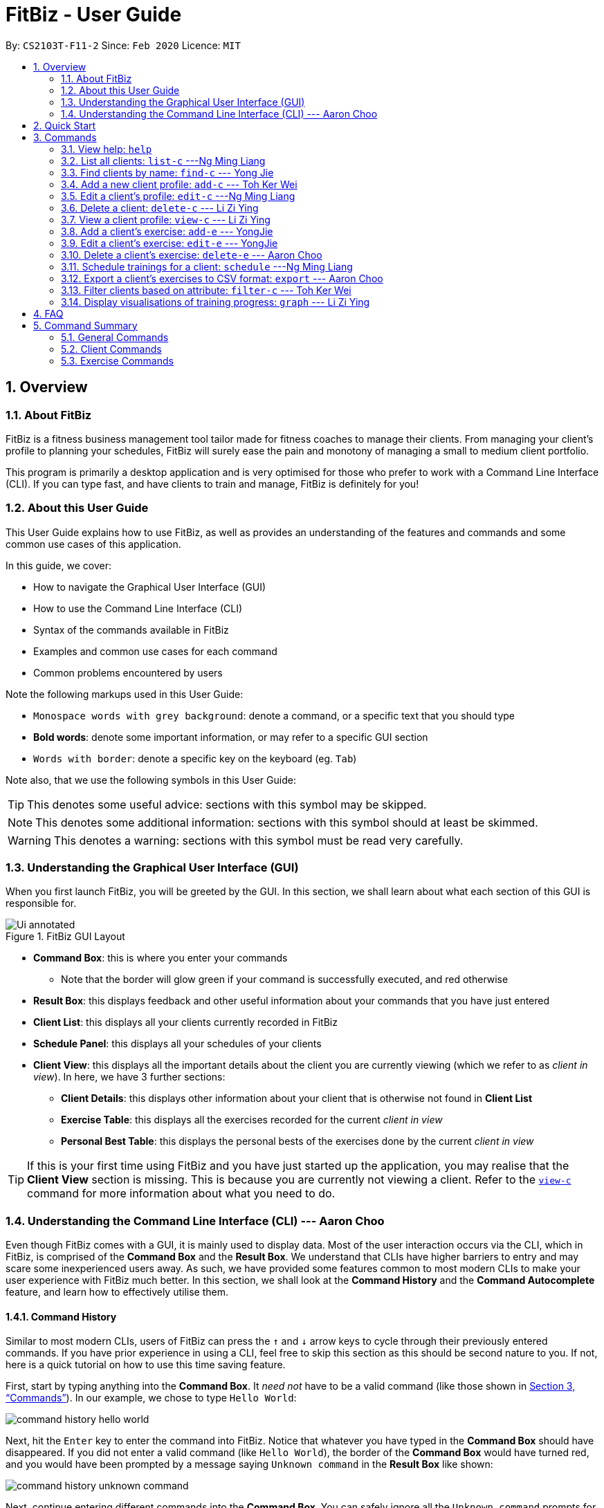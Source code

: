 = FitBiz - User Guide
:site-section: UserGuide
:toc:
:toc-title:
:toc-placement: preamble
:sectnums:
:imagesDir: images
:stylesDir: stylesheets
:xrefstyle: full
:experimental:
ifdef::env-github[]
:tip-caption: :bulb:
:note-caption: :information_source:
endif::[]
:repoURL: https://github.com/AY1920S2-CS2103T-F11-2/main

By: `CS2103T-F11-2` Since: `Feb 2020` Licence: `MIT`

[[overview]]
== Overview

=== About FitBiz

FitBiz is a fitness business management tool tailor made for fitness coaches to manage their clients. From managing your client's profile to planning your schedules, FitBiz will surely ease the pain and monotony of managing a small to medium client portfolio.

This program is primarily a desktop application and is very optimised for those who prefer to work with a Command Line Interface (CLI). If you can type fast, and have clients to train and manage, FitBiz is definitely for you!

=== About this User Guide

This User Guide explains how to use FitBiz, as well as provides an understanding of the features and commands and some common use cases of this application.

In this guide, we cover:

* How to navigate the Graphical User Interface (GUI)
* How to use the Command Line Interface (CLI)
* Syntax of the commands available in FitBiz
* Examples and common use cases for each command
* Common problems encountered by users

Note the following markups used in this User Guide:

* `Monospace words with grey background`: denote a command, or a specific text that you should type
* *Bold words*: denote some important information, or may refer to a specific GUI section
* kbd:[Words with border]: denote a specific key on the keyboard (eg. kbd:[Tab])

Note also, that we use the following symbols in this User Guide:

[TIP]
This denotes some useful advice: sections with this symbol may be skipped.

[NOTE]
This denotes some additional information: sections with this symbol should at least be skimmed.

[WARNING]
This denotes a warning: sections with this symbol must be read very carefully.

[[understanding-the-gui]]
=== Understanding the Graphical User Interface (GUI)

When you first launch FitBiz, you will be greeted by the GUI. In this section, we shall learn about what each section of this GUI is responsible for.

// diagram for hello world command box
.FitBiz GUI Layout
image::Ui-annotated.png[]

* **Command Box**: this is where you enter your commands
** Note that the border will glow green if your command is successfully executed, and red otherwise
* **Result Box**: this displays feedback and other useful information about your commands that you have just entered
* **Client List**: this displays all your clients currently recorded in FitBiz
* **Schedule Panel**: this displays all your schedules of your clients
* **Client View**: this displays all the important details about the client you are currently viewing (which we refer to as _client in view_). In here, we have 3 further sections:
** **Client Details**: this displays other information about your client that is otherwise not found in **Client List**
** **Exercise Table**: this displays all the exercises recorded for the current _client in view_
** **Personal Best Table**: this displays the personal bests of the exercises done by the current _client in view_

[TIP]
If this is your first time using FitBiz and you have just started up the application, you may realise that the *Client View* section is missing. This is because you are currently not viewing a client. Refer to the <<view-c-command, `view-c`>> command for more information about what you need to do.

// tag::understanding-the-cli[]
[[understanding-the-cli]]
=== Understanding the Command Line Interface (CLI) --- Aaron Choo

Even though FitBiz comes with a GUI, it is mainly used to display data. Most of the user interaction occurs via the CLI, which in FitBiz, is comprised of the *Command Box* and the *Result Box*. We understand that CLIs have higher barriers to entry and may scare some inexperienced users away. As such, we have provided some features common to most modern CLIs to make your user experience with FitBiz much better. In this section, we shall look at the **Command History** and the **Command Autocomplete** feature, and learn how to effectively utilise them.

[[command-history]]
==== Command History

Similar to most modern CLIs, users of FitBiz can press the kbd:[&uarr;] and kbd:[&darr;] arrow keys to cycle through their previously entered commands. If you have prior experience in using a CLI, feel free to skip this section as this should be second nature to you. If not, here is a quick tutorial on how to use this time saving feature.

First, start by typing anything into the *Command Box*. It _need not_ have to be a valid command (like those shown in <<Commands>>). In our example, we chose to type `Hello World`:

// diagram for hello world command box
image::command-history-hello-world.png[]

Next, hit the kbd:[Enter] key to enter the command into FitBiz. Notice that whatever you have typed in the *Command Box* should have disappeared. If you did not enter a valid command (like `Hello World`), the border of the *Command Box* would have turned red, and you would have been prompted by a message saying `Unknown command` in the *Result Box* like shown:

// diagram for invalid command
image::command-history-unknown-command.png[]

Next, continue entering different commands into the *Command Box*. You can safely ignore all the `Unknown command` prompts for now.

Once you feel like you have entered enough commands into FitBiz, try hitting the kbd:[&uarr;] key several times. You should start to see the history of your entered commands displaying in the *Command Box* in reverse chronological order. If you press the kbd:[&uarr;] key enough times (or simply hold down the key), you would realise that the command in the *Command Box* no longer changes. In our case, it displays `Hello World`, our first ever entered command.

Likewise, you can also see your more recent commands by pressing the kbd:[&darr;] key. Again, if you press it enough times, you would realise that the text from the *Command Box* disappeares (right after displaying your most recent command). This means that you have reached the end of your command history.

[TIP]
If you are not currently browsing the history, you can press the kbd:[&darr;] key to immediately clear what you are currently typing in the *Command Box*.

[[command-autocomplete]]
==== Command Autocomplete

Again, similar to most modern CLIs, users of FitBiz can press the kbd:[Tab] key to autocomplete commands that they have partially typed. If the partially typed letters uniquely identifies a valid command in FitBiz (see <<Commands>>), the complete command will automatically appear in the *Command Box*. Otherwise, a list of all commands similar to the ambiguous letters will appear in the *Result Box*.

Also, we understand that some of FitBiz's commands may be particularly long and diffcult to remember. In order to remedy this, we have also provided *autocompletion of parameter prefixes* for some commands, as well as the *use of kbd:[Tab] to easily get to the next prefix*. When autocompleting commands, the caret position will also be automatically set to the most optimal position corresponding to the completed command.

To see this feature in action, type `add-c` into the *Command Box* and press kbd:[Tab]:

image::autocomplete-1.png[]

Immediately, you should have noticed three things:

. All the parameter prefixes pertaining to the `add-c` command have been automatically completed for you
. Your https://en.wikipedia.org/wiki/Caret_navigation[caret] (also known as the "text cursor") is placed right after the `n/` for you to type your parameter
. The **Result Box** shows you the usage of the `add-c` command

Now, you can also press the kbd:[Tab] key repeatedly to go to the next parameter prefix, instead of wasting time using your mouse.

Note however, that there are some similar commands in FitBiz that have the same few starting letters. For example: both `add-c` and `add-e` starts with the letter "a". As such, hitting kbd:[Tab] when you have only typed `a` in the *Command Box* will not autocomplete either command (unfortunately, FitBiz cannot read your mind). However, you will find that the command will be completed up till `add-`, the point where `add-e` and `add-c` differs. The **Result Box** will also prompt you with the list of all similar commands found:

image::autocomplete-2.png[]

To autocomplete the parameter prefixes like in the first example above, you would just have to complete the command and press kbd:[Tab] once more.

[TIP]
Commands and their parameters in FitBiz are always separated by white spaces (ie. ``schedule 1 sch/``). As such, the kbd:[Tab] key will only try to autocomplete your command if your current input in the *Command Box* is a single word. In other words, if your input is made up of more than one word separated by white spaces, FitBiz will ignore your use of kbd:[Tab]. Do not be surprised when you try to autocomplete more than a single word like `add some thing`, and yet receive no response from FitBiz.

[NOTE]
The autocompletion of the parameter prefixes are only for these commands: `add-c`, `add-e`, `filter-c`, `graph`, and `schedule`. Autocompletion of prefixes for edit commands are not included as we understand that most likely than not, users would only choose to edit one field at a time.

// end::understanding-the-cli[]

== Quick Start

Follow the steps here if you want to dive straight into using FitBiz:

. Ensure you have Java 11 or above installed in your Computer
. Download the latest `FitBiz.jar` link:{repoURL}/releases[here]
. Move the `FitBiz.jar` file to the folder you want to use as the home folder for this application (to reduce clutter, an empty folder is recommended as numerous files will be created)
. Double-click the file to start the app. The following GUI should appear in a few seconds:
+
image::Ui.png[]
. To _execute_ a command, type the command in the *Command Box* and press kbd:[Enter]
** For example, executing the `help` command will lead you to this page

[TIP]
Refer to the <<understanding-the-gui, GUI>> and <<understanding-the-cli, CLI>> guides if you need help navigating this application. Refer to <<Commands>> for the details and syntax of the available commands.

== Commands

This section introduces the syntax and the usages of the commands available in FitBiz. In explaining the syntax, we will adhere to the following format:

====
* Words in `UPPER_SNAKE_CASE` are the parameters to be supplied by the user
** e.g. in `add-c n/NAME`, `NAME` is a parameter which can be used as `add-c n/John Doe`
* Parameter prefixes, or just prefixes, refer to the prefix right before a parameter
** e.g. in `n/NAME`, `n/` is the prefix for the parameter `NAME`
* Items in square brackets are optional
** e.g. `n/NAME [t/TAG]` can be used as `n/John Doe t/Normal` or as `n/John Doe`
* Items with `…` after them can be used multiple times including zero times
** e.g. `[t/TAG]…` can be used as (i.e. 0 times), `t/Paleo`, `t/Paleo t/Normal` etc.
* Parameters can be in any order
** e.g. if the command specifies `n/NAME p/PHONE_NUMBER`, `p/PHONE_NUMBER n/NAME` is also acceptable
====

=== View help: `help`

Entering `help` into FitBiz will bring you right here! 😬

// tag::list-c[]
=== List all clients: `list-c` ---Ng Ming Liang

You can list all clients on the *Client List*. This is useful when your *Client List* has been filtered by the `filter-c` command, and you want to view all clients again. When using `list-c`, there will be no difference to the *Client List* if it is already showing all clients.

*Format*: `list-c`

==== Parameters

The command is simply `list-c`, and has no additional parameters.

==== Example

Let's say you start off with the full *Client List* as shown below.

image::UGListCDiagram0.png[]

Now, let's say you use the command `filter-c` to filter the clients with the `Paleo` tag as such:

image::UGListCDiagram2.png[]

Your *Client List* will now display only the clients that have the `Paleo` tag. In this example, the only client that fit this requirement is `Alex Yeoh`.

image::UGListCDiagram3.png[]

Let's say you are done with the filter, and want to list all your clients on the *Client List* again. Simply enter `list-c`into the *Command Box* and you should be able to see the following:

image::UGListCDiagram4.png[]

==== Common errors / problems

*No clients shown on the Client List*

You may be greeted with the following scene. This means that there are no clients in your FitBiz. You can begin adding clients by using the `add-c` command. Do refer to the `add-c` section in this document for help regarding `add-c`.

image::UGListCDiagram5.png[]

// end::list-c[]

// tag::find-c[]

=== Find clients by name: `find-c` --- Yong Jie
`find-c` allows you to find clients with the names that are specified in your input. You might have many clients and finding a particular client by scrolling through the entire *Client List* might be troublesome and difficult. `find-c` is the command for you.

*Format*: `find-c KEYWORD [KEYWORD]...`

==== Parameters
This section acts as a summary of the important things to note when using `find-c` including their parameters.

[options='header']
[cols="15%,85%"]
|====================
| Parameters | Important points to note
| `KEYWORD` |

* At least one `KEYWORD` must be entered.

* Substitute `KEYWORD` with the names you want to search with +

* You can use multiple `KEYWORD`. +
e.g. You can enter `find-c bryan low`.

* `KEYWORD` are case insensitive. +
e.g. Typing `find-c hans` will show clients even with the name `Hans`. +
For a better understanding, you can refer to the example section .

* The words used for `KEYWORD` have to match at least one word in the name of the clients. +
e.g. Typing `find-c Bry` will not show clients with the name `Bryan`. +
For a detailed explanation, you can refer to the commons errors / problems section.

* Clients matching at least one `KEYWORD` will be returned and does not require all the words in their name to match. +
e.g. Typing `find-c Hans Bo` will show clients `Hans Gruber` and `Bo Yang` and not necessarily just client `Hans Bo`. +
For a detailed explanation, you can refer to the commons errors / problems section.
|====================

==== Example

Let's say that you want to find a client named "Bryan Low" in *Client List*. You can simply use the `find-c` command as shown.

. Type `find-c bryan` into *Command Box*, and press `Enter` to execute it.
+
image::ug-findcExamplePart1.png[]

. *Result Box* will display the message of the number of clients listed. In this case, there are 2 clients with "bryan" in their name.
+
image::ug-findcExamplePart2.png[]

. You can now see the clients with "bryan" in their names. As you can see, the name you use to search does not need to be case-senstive. The client that we are looking for "Bryan Low" is in *Client List*.
+
image::ug-findcExamplePart3.png[]

==== Common errors / problems
You might face some errors or difficulties when you `find-c`. In this section, you will be able to understand these errors and resolve them. You will also get a better understanding of the reply from the result box when using `find-c`.

===== Using incomplete KEYWORD
You might wonder why `find-c` do not show the clients even though the client is clearly in your client list records. It might be possible that you have entered an incomplete name and does not match any word in the name of that client. The example below might help you understand better.

Example:
You want to find the client named "Bryan Low" in *Client List*. Below shows that "Bryan Low" indeed exists and is recorded.

image::ug-findcIncompleteNamePart1.png[]

Type `find-c bry` into *Command Box*, and press `Enter` to execute it.

image::ug-findcIncompleteNamePart2.png[]

You will obtain "0 clients listed!" in *Result Box*.

image::ug-findcIncompleteNamePart3.png[]

This is because the name that you have entered is incomplete and does not match any word in the name of any of the clients. To correct this, you have to enter `find-c bryan` as seen in the example.

===== Using multiple KEYWORD

You might wonder why the application shows more clients than you intended. It might be possible that you have misunderstood how the `KEYWORD` parameter gets the client you are finding. The application will show clients as long as one of the words of the client match a keyword you use for name. The example below might help you understand better.

Example:
You want to find the client named "Bryan Low" in *Client List*.

Type `find-c bryan low` in to *Command Box*, and press `Enter` to execute it.

image::ug-findcMultiplePart1.png[]

You will obtain clients which have `bryan` in their name or `low` in the name. In the case below, there are 3 clients. `Bryan Low`, `Bryan Tan` and `Alice Low`.

image::ug-findcMultiplePart2.png[]

You can try to enter keywords for `NAME` that are more specific to the client you are looking for. This will help to keep your search more scoped.

// end::find-c[]

// tag::add-c-command[]

=== Add a new client profile: `add-c` --- Toh Ker Wei

After setting up the program, the first thing you might want to do is to add your client to FitBiz. You can do so by using the `add-c` command, followed by the details of your client.

*Format*: `add-c n/NAME p/PHONE_NUMBER e/EMAIL a/ADDRESS [g/GENDER] [b/BIRTHDAY] [h/HEIGHT] [cw/CURRENT_WEIGHT] [tw/TARGET_WEIGHT] [r/REMARK] [s/SPORT]… [t/TAG]…`

==== Parameters

This section shows the parameters of `add-c` and the important things to note.

[options='header']
[cols="15%,85%"]
|====================
| Parameter | Important points to note
| `n/NAME` + a|
* Substitute `NAME` with the name of the client.

* `NAME` should only contain alphanumeric characters, spaces and commas, and it should not be blank.

| `p/PHONE` + a|
* Substitute `PHONE` with the phone number of the client. +

* `PHONE` should only contain numbers. +

* `PHONE` should be at least 3 digits long.

| `e/EMAIL` + a|
* Substitute `EMAIL` with the email of the client. +

* `EMAIL` should be of the format `xxx@yyy`, where: +

* `xxx` should only contain alphanumeric characters and the set of special characters* shown below this table

* `yyy` must be at least 2 characters long, start and end with alphanumeric characters, and consist of alphanumeric characters, a period or a hyphen for the characters in between, if any.

| `a/ADDRESS` + a|

* Substitute `ADDRESS` as the address of the client.

* `ADDRESS` can take any value, but it should not be blank, or start with a whitespace.

| `[g/GENDER]` + a|

* Substitute `GENDER` with the gender of the client.

* `GENDER` is case insensitive

* `GENDER` can only be `male` or `m`, `female` or `f`, or `others` or `o`.

| `[b/BIRTHDAY]` + a|

* Substitute `BIRTHDAY` with the birthday of the client.

* `BIRTHDAY` should be in the format DD-MM-YYYY

* `BIRTHDAY` cannot exceed the current date.

* `BIRTHDAY` cannot be earlier than 120 years from the current year.

| `[cw/CURRENT_WEIGHT]` + a|

* Substitute `CURRENT_WEIGHT` with the current weight of the client.

* `CURRENT_WEIGHT` must take the value of a whole or decimal number(eg. 65 or 86.22)

* `CURRENT_WEIGHT` can only have a maximum of 3 digits before the decimal place and a maximum of 2 digits after the decimal place (eg. 101.25 or 120.20)

| `[tw/TARGET_WEIGHT]` + a|

* Substitute `TARGET_WEIGHT` with the target weight for the client.

* `TARGET_WEIGHT` must take the value of a whole or decimal number(eg. 65 or 86.22)

* `TARGET_WEIGHT` can only have a maximum of 3 digits before the decimal place and a maximum of 2 digits after the decimal place (eg. 101.25 or 120.20)

| `[h/HEIGHT]` + a|

* Substitute `HEIGHT` with the height of the client.

* `HEIGHT` must either be a whole or decimal number.

* `HEIGHT` can only have a maximum of 3 digits before the decimal place and a maximum of 2 digits after the decimal place (eg. 101.25 or 120.20)

| `[s/SPORT]` + a|

* Substitute `SPORT` with the sports of the client.

* `SPORT` should only contain alphanumeric characters and spaces.

* Sports given in this command will overwrite all of the client's existing sports.

| `[t/TAG]` + a|

* Substitute `TAG` with a tag for the client.

* `TAG` should only contain alphanumeric characters.

* Tags given in the command will overwrite the Client's existing tags

* You can remove all of the client's tags by typing `t/` without specifying any `TAG`

| `[r/REMARK]` + a|

* Substitute `REMARK` with remarks for the client.

* `REMARK` should be alphanumeric.

* Any whitespace at the start of `REMARK` will be removed.

|====================
\*The set of special characters are `!#$%&'*+/=?`{|}~^.-`

==== Example
Lets say you want to add a new client with the following details: +
Name: Amanda Low +
Phone number: 95436543 +
Email: AmandaLow@dmail.com +
Address: West Coast Grove 69 +
Birthday: 5 April 1990 +
Sport: Swimmer +
Tag: Vegetarian

. Type the command below into the command box.
+
* `add-c n/Amanda Low p/95436543 e/AmandaLow@dmail.com a/West Coast Grove 69 s/Swimmer t/Vegetarian`
+
image::AddExampleCommand.png[]
+
. Press enter to execute.
+
. After Amanda has been successfully added to the clients list, the result will be displayed as shown.

image::AddExampleSuccess.png[]

==== Common errors/ problems:
Here are some common problems you might encounter and the solutions.

*Compulsory fields missing*

If you are adding a client and miss out any of the compulsory parameters. You will not be able to add the client.

For example, when you want to add a `Rachel Tan` into FitBiz but did not include the compulsory field `a/ADDRESS`.

After entering the command, the following error message will be shown.

image::AddNoAddressError.png[]

To solve this error, ensure that all compulsory parameters are included when adding a client. The compulsory parameters include: `n/NAME`, `p/PHONE`, `e/EMAIl` and `a/ADDRESS`.

*Adding clients with the same phone number or email*

In FitBiz, you cannot add 2 clients with the either same phone number or email.

For example, you have client with the email `RachelTan@dmail.com` and you want to add another client with the same email.

image::AddSameEmailCommand.png[]

The following error message will be shown.

image::AddSameEmailError.png[]

To solve this issue, ensure that any new client you add does not have the same phone number or email as existing client.

// end::add-c-command[]

// tag::edit-c[]

=== Edit a client’s profile: `edit-c` ---Ng Ming Liang

`edit-c` allows you to edit an existing client's details from the *Client List*. There are various attributes that can be edited for the client using this command, which will be covered in this section.

*Format*: `edit-c INDEX [n/NAME] [p/PHONE] [e/EMAIL] [a/ADDRESS] [g/GENDER] [b/BIRTHDAY] [cw/CURRENT_WEIGHT] [tw/TARGET_WEIGHT] [h/HEIGHT] [s/SPORT]... [t/TAG]... [r/REMARK]`

==== Parameters

This section acts as a summary of the important things to note when using `edit-c` and its parameters. The square bracket shows that it is optional and your command will still execute even if you do not enter them. However, at least one of them have to be specified. The ellipsis after a parameter `...` means that there can be multiple of that same type of parameter.

[options='header']
[cols="15%,85%"]
|====================
| Parameters | Important points to note
| `INDEX` + |
* Substitute `INDEX` with the index of the desired client to edit. +

* `INDEX` is compulsory and you have to specify it. +

* `INDEX` must be a positive number, and must be a valid index number for a client as displayed from the list of clients. +

| `[n/NAME]` + |
* Substitute `NAME` with the name of the client.

* `NAME` should only contain alphanumeric characters, spaces and commas, and it should not be blank.

* `NAME` is optional.

| `[p/PHONE]` + |
* Substitute `PHONE` with the phone number of the client. +

* `PHONE` should only contain numbers. +

* `PHONE` should be at least 3 digits long.

* `PHONE` is optional.

| `[e/EMAIL]` + |
* Substitute `EMAIL` with the email of the client. +

* `EMAIL` should be of the format `xxx@yyy`, where: +

* `xxx` should only contain alphanumeric characters and the set of special characters* shown below this table

* `yyy` must be at least 2 characters long, start and end with alphanumeric characters, and consist of alphanumeric characters, a period or a hyphen for the characters in between, if any.

* `EMAIL` is optional.

| `[a/ADDRESS]` + |

* Substitute `ADDRESS` as the address of the client.

* `ADDRESS` can take any value, but it should not be blank, or start with a whitespace.

* `ADDRESS` is optional.

| `[g/GENDER]` + |

* Substitute `GENDER` with the gender of the client.

* `GENDER` is case insensitive

* `GENDER` can only be `male` or `m`, `female` or `f`, or `others` or `o`.

* `GENDER` is optional.

| `[b/BIRTHDAY]` + |

* Substitute `BIRTHDAY` with the birthday of the client.

* `BIRTHDAY` should be in the format DD-MM-YYYY

* `BIRTHDAY` cannot exceed the current date.

* `BIRTHDAY` cannot be earlier than 120 years from the current year.

* `BIRTHDAY` is optional.
| `[cw/CURRENT_WEIGHT]` + |

* Substitute `CURRENT_WEIGHT` with the current weight of the client.

* `CURRENT_WEIGHT` must take the value of a whole or decimal number(eg. 65 or 86.22)

* `CURRENT_WEIGHT` can only have a maximum of 3 digits before the decimal place and a maximum of 2 digits after the decimal place (eg. 101.25 or 120.20)

* `CURRENT_WEIGHT` is optional.
| `[tw/TARGET_WEIGHT]` + |

* Substitute `TARGET_WEIGHT` with the target weight for the client.

* `TARGET_WEIGHT` must take the value of a whole or decimal number(eg. 65 or 86.22)

* `TARGET_WEIGHT` can only have a maximum of 3 digits before the decimal place and a maximum of 2 digits after the decimal place (eg. 101.25 or 120.20)

* `TARGET_WEIGHT` is optional.
| `[h/HEIGHT]` + |

* Substitute `HEIGHT` with the height of the client.

* `HEIGHT` must either be a whole or decimal number.

* `HEIGHT` can only have a maximum of 3 digits before the decimal place and a maximum of 2 digits after the decimal place (eg. 101.25 or 120.20)

* `HEIGHT` is optional.
| `[s/SPORT]` + |

* Substitute `SPORT` with the sports of the client.

* `SPORT` should only contain alphanumeric characters and spaces.

* Sports given in this command will overwrite all of the client's existing sports.

* `SPORT` is optional.
| `[t/TAG]` + |

* Substitute `TAG` with a tag for the client.

* `TAG` should only contain alphanumeric characters.

* Tags given in the command will overwrite the Client's existing tags

* You can remove all of the client's tags by typing `t/` without specifying any `TAG`

* `TAG` is optional.

| `[r/REMARK]` + |

* Substitute `REMARK` with remarks for the client.

* `REMARK` should be alphanumeric.

* Any whitespace at the start of `REMARK` will be removed.

* `REMARK` is optional.

|====================
\*The set of special characters are `!#$%&'*+/=?`{|}~^.-`
[NOTE]
 At least one of the optional fields must be provided.

==== Example

Let's say you want to edit the address and assign 3 sports (Tennis, Hockey, Badminton) to client `Irfan Ibrahim`. From the `Client List`, you can see that his client `INDEX` is 3.

image::UGEditCDiagram1.png[]

Next, you can enter the command `edit-c 3 a/New Address #123456 s/Tennis s/Hockey s/Badminton` in the *Command Box*.

image::UGEditCDiagram2.png[]

Enter the command, and you should see that the *Result Box* displays the edited client's information, and that the *Client List* has updated `Irfan Ibrahim` to show the new changes.

image::UGEditCDiagram3.png[]

==== Common Errors/Problems

You might face some errors or difficulties when you use edit-e. In this section, you will be able to understand these errors and resolve them.

*Result box not displaying updated client's information*

When you use `edit-c`, instead of seeing the updated client's information in the *Result Box*, you might sometimes encounter an error message informing you about the specifications for the format of the command. This error message varies according to the mistake detected in the parameters given. For simplicity, let's look at one example scenario.

Let's say you attempt to edit the email of `Irfan Ibrahim` and happen to give an incorrect format of the email that does not follow the rules given in the parameters table above for `EMAIL`. Consider the following command: `edit-c 3 e/invalidEmail`.

image::UGEditCDiagram4.png[]

As seen above, the `EMAIL` is of the wrong format as it does not include the `@` symbol and not of the `xxx@yyy` format.

In the example above, the `EMAIL` field was faulty. This behaviour of FitBiz also applies to other faulty parameters for the `edit-c` command, where FitBiz will display information relevant to the faulty parameter, to help you troubleshoot and correct your input.

// end::edit-c[]


// tag::delete-c-command[]
=== Delete a client: `delete-c` --- Li Zi Ying

You find that your client list contains a client who is no longer working with you and you would like to remove his details from your client list. `delete-c` allows you to delete the client at the specified index from your list of clients.

*Format*: `delete-c INDEX`

==== Parameters

This section acts as a summary of the important things to note when using `delete-c` including their parameters.

[options='header']
[cols="15%,85%"]
|====================
| Parameters | Important points to note
| `INDEX` + |
`INDEX` refers to the index number shown in the displayed client list +

`INDEX` must be a positive integer (ie. 1, 2, 3, ...) +
|====================

==== Examples
Let’s say that you want to delete the client named "Alex Yeoh" in client list. You can simply use the `delete-c` command as shown.

. Type `delete-c 1` into the Command Box and press `Enter` to execute it.
+
image::ug-delete-1.png[]
. Result Box will display the message of the details of the deleted client. You can now see that the Client List no longer contains the deleted client.
+
image::ug-delete-2.png[]

==== Common errors/problems
You might face some errors or difficulties when you use `delete-c`. In this section, you will be able to understand these errors and resolve them.

===== No index specified
If you type in `delete-c` without specifying the `INDEX`, no client will be deleted and an error message will be shown.

image::ug-delete-3.png[]

This happens because there is no `INDEX` specified. To correct this, you have to enter a valid `INDEX` after `delete-c`.

===== Index out of range
If you key in an `INDEX` that is out of range, that is if there are only 4 clients in the list but you try to key in `delete-c 5`, no client will be deleted and an error message will be shown.

image::ug-delete-4.png[]

To correct this, you have to enter a valid `INDEX` that is not more than the number of clients in the client list.
// end::delete-c-command[]
// tag::view-c-command[]
[[view-c-command]]
=== View a client profile: `view-c` --- Li Zi Ying

You might want to view the complete information of a certain client in your client list. This complete information includes the client's full details, their exercise table and personal best table. `view-c INDEX` shows all available information of the client at the specified index.

*Format*: `view-c INDEX`

==== Parameters
This section acts as a summary of the important things to note when using `view-c` including their parameters.

[options='header']
[cols="15%,85%"]
|====================
| Parameters | Important points to note
| `INDEX` + |
`INDEX` refers to the index number shown in the displayed client list +

`INDEX` must be a positive integer (ie. 1, 2, 3, ...) +

|====================

==== Examples

Let’s say that you want to view the details of the client named "Alex Yeoh" in client list. You can simply use the `view-c` command as shown.

. Type `view-c 1` into the Command Box and press `Enter` to execute it.
+
image::ug-view-1.png[]
+
. Result Box will display the message telling you the client currently in view. You can now see that the Client View is now populated with the client's details, the exercise table and the personal best table.
+
image::ug-view-2.png[]

==== Common errors/problems
You might face some errors or difficulties when you use `view-c`. In this section, you will be able to understand these errors and resolve them.

===== No index specified
If you type in `view-c` without specifying the `INDEX`, no client will be viewed and an error message will be shown.

image::ug-view-3.png[]

This happens because there is no `INDEX` specified. To correct this, you have to enter a valid `INDEX` after `view-c`.

===== Index out of range
If you key in an `INDEX` that is out of range, that is if there are only 5 clients in the list but you try to key in `view-c 10`, no client will be viewed and an error message will be shown.

image::ug-view-4.png[]

To correct this, you have to enter a valid `INDEX` that is not more than the number of clients in the client list.
// end::view-c-command[]

// tag::add-e[]
=== Add a client's exercise: `add-e`  --- YongJie
`add-e` allows you to record an exercise done by the client that you are currently viewing. You will be able to see the exercises recorded and their information in the *Exercise Table*.

*Format*: `add-e n/EXERCISE_NAME d/DATE [ew/EXERCISE_WEIGHT] [reps/REPS] [sets/SETS]`

==== Parameters
This section acts as a summary of the important things to note when using `add-e` including their parameters. The square bracket shows that it is optional and your command will still execute even if you do not enter them.

[options='header']
[cols="15%,85%"]
|====================
| Parameters | Important points to note
| `n/NAME` + |
* Substitute `NAME` with the name of the exercise. +

* `n/NAME` is compulsory and you have to specify it. +

* `n/NAME` is case sensitive. +
e.g. An exercise named `pushup` will be considered to have a different name as an exercise named `Pushup`.

| `d/DATE` + |
* Substitute `DATE` with the date of the exercise. +

* `d/DATE` is compulsory and you have to specify it. +

* `DATE` must be of the form `DD-MM-YYYY` (ie. 02-07-2020 for 2nd July 2020)

* The range of `DATE` is from one year before the current date to the current date (inclusive).

| `[reps/REPS]` + |
* Substitute `REPS` with the reps of the exercise. +

* `reps/REPS` is optional.

* Range for `REPS` is 1-9999. +

| `[sets/SETS]` + |
* Substitute `SETS` with the sets of the exercise. +

* `sets/SETS` is optional.

* Range for `SETS` is 1-9999. +

| `[ew/WEIGHT]` + |
* Substitute `Weight` with the weight of the exercise. +

* `ew/WEIGHT` is optional.

* Range for `WEIGHT` is 1-9999. +
|====================

==== Example
Let's say that you want to add an exercise with the following details: +
[width="50%"]
|============
Name: Bench Press +
Date: 12-02-2020 +
Reps: 4 +
Weight: 100 +
Sets: 4 +
|============
You can use the `add-e` command to add the exercise as shown.

. View the client that you want to add the exercise to. For information on how to view the client, you can refer to the `view-c` section. For this example, we will add the exercise to the first client in the list, `Alex Yeoh`. After you entered `view-c 1`, you will see `Alex Yeoh` detailed information and a table of his recorded exercises.
+
image::ug-addeExamplePart1.png[]
. Now type the information of the exercise, matching each detail of the exercise to the parameter. In this case, you will have to type `add-e n/Bench press d/12-02-2020 reps/4 ew/100 sets/4` into *Command Box*. Press enter to execute it. To recap,
+
[width="50%"]
|============
The name of the exercise after `n/` +
The date of the exercise after `d/` +
The reps of the exercise after `reps/` +
The weight of the exercise after `ew/` +
The sets of the exercise after `sets/` +
|============
image::ug-addeExamplePart2.png[]
. After it has been successfully entered, *Result Box* will display the recorded exercise. You will also be able to see the recorded exercise in the *Exercise Table*.
+
image::ug-addeExamplePart3.png[]

==== Common errors / problems
You might face some errors or difficulties when you use `add-e`. In this section, you will be able to understand these errors and resolve them.

===== Duplicate exercises
You might wonder why the application shows you a duplicate exercise error when the details of the exercises you entered are different. It is likely that only the sets differ between the two exercises. The example below might help you understand better.

You might have the following exercise in *Exercise Table*.

image::ug-addeDuplicatePart1.png[]

If you were to enter `add-e n/Bench Press d/12-02-2020 reps/4 ew/100 sets/2` into *Command Box*, the only information that is different is the number of sets.

image::ug-addeDuplicatePart2.png[]

*Result Box* will show that you have a duplicate exercise.

image::ug-addeDuplicatePart3.png[]

To solve this, we suggest incrementing the sets of the existing exercise by using the `edit-e` command. This will help to keep your exercises consolidated and the table compact. For information on using `edit-e`, you may want to refer to the next section `Edit a client's exercise: edit-e`.
// end::add-e[]

// tag::edit-e[]
=== Edit a client's exercise: `edit-e` --- YongJie
`edits-e` allows edit an existing exercise done by the client that you are currently viewing. You will be able to see the updated exercise in *Exercise Table*.

*Format*: `edit-e INDEX [n/EXERCISE_NAME] [d/DATE] [ew/EXERCISE_WEIGHT] [reps/REPS] [sets/SETS]`

==== Parameters
This section acts as a summary of the important things to note when using `edit-e` including their parameters. The square bracket shows that it is optional and your command will still execute even if you do not enter them. However, at least one of them have to be specified.

[options='header']
[cols="15%,85%"]
|====================
| Parameters | Important points to note
| `INDEX` + |
* Substitute `INDEX` with the index of the exercise shown on the table. +

* `INDEX` is compulsory and you have to specify it. +

| `[n/NAME]` + |
* Substitute `NAME` with the name of the exercise. +

* `n/NAME` is optional. +

* `n/NAME` is case sensitive. +
e.g. An exercise named `pushup` will be considered to have a different name as an exercise named `Pushup`.

|`[d/DATE]` + |
* Substitute `DATE` with the date of the exercise. +

* `d/DATE` is optional. +

* `DATE` must be of the form `DD-MM-YYYY` (ie. 02-07-2020 for 2nd July 2020) +

* The range of `DATE` is from one year before the current date to the current date (inclusive).

| `[reps/REPS]` + |
* Substitute `REPS` with the reps of the exercise. +

* `reps/REPS` is optional.

* Range for `REPS` is 1-9999. +

| `[sets/SETS]` + |
* Substitute `SETS` with the sets of the exercise. +

* `sets/SETS` is optional.

* Range for `SETS` is 1-9999. +

| `[ew/WEIGHT]` + |
* Substitute `Weight` with the weight of the exercise. +

* `ew/WEIGHT` is optional.

* Range for `WEIGHT` is 1-9999. +
|====================
==== Example
Let's say that you want to edit an exercise done by the client you are currently viewing. The exercise that you want to edit is the one highlighted in the photo below.

image::ug-editeExamplePart1.png[]

The exercise, "Bench Press", currently is 4 reps and weight of 100. However, they might be entered wrongly and you want to change the values. You can use the `edit-e` command to edit the exercise as shown.

. Identify the index of the exercise in *Exercise Table*. From the photo above, the index is 2. Type `edit-e 2 reps/8 ew/50` into *Command Box*. Press enter to execute it. To recap,
+
[width="50%"]
|============
The reps of the exercise after `reps/` +
The weight of the exercise after `ew/` +
|============
image::ug-editeExamplePart2.png[]
. After it has been successfully entered, *Result Box* will display a success message that the exercise has been edited. You will also be able to see the edited exercise in *Exercise Table*.
+
image::ug-editeExamplePart3.png[]

==== Common errors / problems
You might face some errors or difficulties when you use `edit-e`. In this section, you will be able to understand these errors and resolve them.

===== Duplicate exercises
You might wonder why the application shows you a duplicate exercise error when you do not have a duplicate of the edited exercise. It is likely that only the sets differ between the two exercises. The example below might help you understand better.

You might have the following exercise in *Exercise Table*.

image::ug-editeDuplicatePart1.png[]

If you were to enter `edit-e 2 n/Bench Press d/12-02-2020 reps/4 ew/100 sets/2` into *Command Box*, the only information that is different is the number of sets.

image::ug-editeDuplicatePart2.png[]

*Result Box* will show that you have a duplicate exercise.

image::ug-editeDuplicatePart3.png[]

To solve this, we suggest you delete the exercise you want to edit and increment the sets of the existing exercise by using the `edit-e` command. This will help to keep your exercises consolidated and the table compact.
// end::edit-e[]

// tag::delete-e-command[]

=== Delete a client's exercise: `delete-e` --- Aaron Choo

`delete-e` allows you to delete a previously recorded exercise of the client currently in view.

*Format*: `delete-e INDEX`

[NOTE]
This command can only be used when you have a client in view; make sure you know how to view a client first. Refer to <<view-c-command>> for more information.

[WARNING]
Deleting an exercise from FitBiz is permanent and *cannot be undone*.

==== Parameters

[options='header']
[cols="15%,85%"]
|===
| Parameters | Important points to note
| `INDEX` + | Substitute `INDEX` with the actual index of the exercise shown on the *Exercise Table*

Must be a positive integer (eg. 1, 2, 3, ...)
|===

==== Example

. First, ensure that you are currently viewing a client by using the `view-c` command:
+
image::delete-e-1.png[]
. Say for example that you want to delete the fifth exercise found on the **Exercise Table** (the one named "Bench Press" done on "07-04-2020"), simply enter `delete-e 5`:
+
image::delete-e-2.png[]
. After the command has been successfully executed, the specified exercise should have been deleted. Notice also, in the *Personal Best Table* that the personal best for "Bench Press" has also been automatically updated to reflect this change:
+
image::delete-e-3.png[]

==== Common errors/problems

If you find that you are unable to execute this command successfully, there are a few things you can check:

. Ensure that you are currently viewing a client using the `view-c` command. If you are indeed viewing a client, the *Client View* should not be empty.
. Ensure that you actually have exercises to delete and that the `INDEX` specified is correct. If the client does indeed have recorded exercises, the *Exercise Table* should not be empty.

// end::delete-e-command[]

// tag::schedule[]
=== Schedule trainings for a client: `schedule` ---Ng Ming Liang

`Schedule` allows you to assign weekly schedule timings to a client. The schedule will be displayed on the right panel of FitBiz, with the timings as well as the client's name. You can assign multiple schedules to a client at once, by adding more arguments following the command. All of the schedules from the current *Client List* will be displayed on the *Schedule Panel*.

*Format*: `schedule INDEX sch/DAY-STARTTIME-ENDTIME [sch/DAY-STARTTIME-ENDTIME]...`

[NOTE]
The `schedule` command overwrites the client's existing schedule with the new schedules given in the command.

==== Parameters

This section acts as a summary of the important things to note when using `schedule`. The square bracket shows that it is optional and your command will still execute even if you do not enter them.

[options='header']
[cols="15%,85%"]
|====================
| Parameters | Important points to note
| `INDEX` + |
* Substitute `INDEX` with the index of the desired client to add the schedule to. +

* `INDEX` is compulsory and you have to specify it. +

* `INDEX` must be a positive number, and must be a valid index number for a client as displayed from the list of clients. +

| `DAY` + |
* Substitute `DAY` with the first three letters of the day. +
eg. MON / TUE / WED / THU / FRI / SAT / SUN

* `DAY` is compulsory and you have to specify it. +

* `DAY` can only be one of the above seven values. +

* `DAY` is not case sensitive.

| `STARTTIME` + |
* Substitute `STARTTIME` with the starting time of the schedule slot. +

* `STARTTIME` is compulsory.

* Range for `STARTTIME` is 0000-2359. +

* `STARTTIME` must always be earlier than or equal to `ENDTIME`.

| `ENDTIME` + |
* Substitute `ENDTIME` with the ending time of the schedule slot. +

* `ENDTIME` is compulsory.

* Range for `ENDTIME` is 0000-2359. +

* `ENDTIME` must always be equal to or later than `STARTTIME`.
|====================

==== Example

Let's say you want to schedule a weekly Monday 11:00am to 12:00pm slot for your client Alex Yeoh. Alex Yeoh is the first client on your *Client List*.

image::UGScheduleDiagram1.png[]

You can see that Alex Yeoh's client index is `1`. Therefore, you can proceed to type the `schedule` command in the *Command Box* to assign a schedule slot to him.

image::UGScheduleDiagram2.png[]

After you enter the command, you can see that the *Result Box* has notified you of the new overwritten schedule, and that Alex Yeoh's schedule slot has appeared on the *Schedule Panel* on Monday.

image::UGScheduleDiagram3.png[]

Now let's say you want to add multiple schedules to Bernice Yu: Monday 8:00am to 10:00pm and Tuesday 4:00pm to 6:00pm. You can do that by adding both of these timings into the `schedule` command following the same format as above.

image::UGScheduleDiagram4.png[]

Now enter the command, and you'll see that Bernice's schedules also show up on the *Schedule Panel*.

image::UGScheduleDiagram5.png[]

Finally, let's say Alex no longer has any schedule slots, and you want to clear it. Simply type in `schedule 1 sch/` in the *Command Box* to clear his schedule, and you should see this.

image::UGScheduleDiagram6.png[]

==== Common Errors/Problems

You might face some errors or difficulties when you use `schedule`. In this section, you will be able to understand these errors and resolve them.

*Overlapping schedules*

You might encounter the message that "One or more of your input schedules have overlapping time periods. Please check again." This means that there is a overlapping time period between at least two of your input schedules. In this case as shown below, the first schedule `sch/MON-1100-1200` conflicts with the second schedule `sch/MON-1200-1300` because the end time of the first schedule overlaps with the start time of the second schedule.

image::UGScheduleDiagram7.png[]

[NOTE]
Overlapping schedules are not allowed between schedules within the same client. However, *different clients* can have overlapping schedules with each other as it is a possible scenario that you as a gym coach can coach multiple clients at once, and that additional clients can join/leave the session as other sessions are ongoing.

*Invalid command format*

You might encounter the error message from the *Result Box* specifying the format that you should be using for the `schedule` command. This means that there are one or more errors in the format of your input for the `schedule` command. In the example input shown below, `schedule 2 sch/TUESDAY-800-1:00`, there are multiple errors. First, the `DAY` should be three letters. Next, the `STARTTIME` and `ENDTIME` should follow the HHmm format. The correct input for this should be `schedule 2 sch/TUE-0800-1300`.

image::UGScheduleDiagram8.png[]
// end::schedule[]

// tag::export-command[]
[[export-command]]
=== Export a client's exercises to CSV format: `export` --- Aaron Choo

`export` allows you to export your client's recorded exercises into a spreadsheet format which you can then easily save or share with your clients. Note that this will create a CSV file, which you can view and open in other applications like Microsoft Excel, or Google Sheets (as shown in the example later).

*format*: `export`

[NOTE]
This command can only be used when you have a client in view; make sure you know how to view a client first. Refer to <<view-c-command>> for more information.

==== Quick summary

* Only the exercises of the current client in view will be exported
* Exported files will be saved in the `/exports` directory
* The name of the exported file will be the client's name followed by the `.csv` file extension (eg. `Alex Yeoh.csv`)

==== Example

. First, ensure that you are currently viewing a client by using the `view-c` command:
+
image::export-1.png[]
. Now, if the client you are viewing currently has recorded exercises in the *Exercise Table*, simply execute the `export` command
. The exercises should have been successfully exported, if the following success message is shown:
+
image::export-2.png[]
. Now, simply use your favourite file explorer to locate the `exports` folder, which should be created in the same directory as `FitBiz.jar`. In the `exports` folder, you will then find your exported CSV file:
+
image::export-3.png[]
. If you have a spreadsheet software (like Microsoft Excel) installed on your computer, you can easily view the CSV file by launching it. In our example, we have https://support.google.com/docs/answer/40608?co=GENIE.Platform%3DDesktop&hl=en[imported it into Google Sheets] instead:
+
image::export-4.png[]

==== Common errors/problems

If you find that you are unable to execute this command successfully, there are a few things you can check:

. Ensure that you are currently viewing a client using the `view-c` command. If you are indeed viewing a client, the *Client View* should not be empty.
. Ensure that you actually do have exercises recorded for the client currently in view using the `add-e` command. If the client does indeed have recorded exercises, the *Exercise Table* should not be empty.

// end::export-command[]

// tag::filter-c-command[]
[[]]
=== Filter clients based on attribute: `filter-c` --- Toh Ker Wei

When you have many clients and want to filter and display a group by their `Tag` or `Sport`, you can use the command `filter-c` to filter clients based on their tags or their sports.

*Format*: `filter-c [t/TAG]... [s/SPORT]...`

==== Parameters
This section shows the parameters of `filter-c` and the important points to note.

[options='header']
[cols= "15%,85%"]
|===
|Parameter | Important points to note
| `[t/TAG]` + a|
* `TAG` is the tag of the clients you want to match and list. +

* `TAG` is case-insensitive. +
e.g. `healthy` will match `Healthy`

* `TAG` should only contain letters or numbers. +
e.g. `monday` or `obese200kg`

|`[s/SPORT]` + a|

* `SPORT` is the sport of the clients you want to match and list.

* `SPORT` is case-insensitive. +
e.g.  `track and field` returns the same result as `Track And Field`

* `SPORT` should only contain letters, numbers or spaces. +
e.g. `sumo wrestling` or `100m sprint`

* Order of words in `SPORT` does not matter +
e.g. `track and field` returns the same result as `field and track`
|===

==== Example

Let's say you want to filter your list of clients and only display those with the tag `healthy` and play the sport `badminton`.

. Type the command `filter-c t/healthy s/badminton` into the command box.
+
image::FilterExampleCommand.png[]
+
. Press enter to execute.
+
. The clients with the matching tag and sport will be displayed as shown.

image::FilterExampleSuccess.png[]

==== Common error/ problem
*Tags with spaces*

When you want to filter the clients list with multiple tags like `healthy` and `sporty`, you might encounter the error `Tags names should be alphanumeric`.

image::FilterTagError.png[]

This error occurs because `TAG` only accepts letters and numbers but not spaces. To solve the problem, add an additional delimiter `t/` for each tag you want to specify. Note that sports does not require multiple delimiters.

image::FilterTagCorrectCommand.png[]

// end::filter-c-command[]

// tag::graph-command[]
=== Display visualisations of training progress: `graph` --- Li Zi Ying

`graph` allows you to see a graphical visualisation of a client’s exercise progress within a specified timeframe, so that you can easily track your client's progress and improvement.

*Format*: `n/EXERCISE_NAME a/Y_AXIS sd/START_DATE ed/END_DATE`

==== Parameters

This section acts as a summary of important things to note when using `graph` including their parameters.

[options='header']
[cols="15%,85%"]
|====================
| Parameters | Important points to note
| `n/EXERCISE_NAME` + |
Substitute `EXERCISE_NAME` with the name of the exercise. +

`n/EXERCISE_NAME` is compulsory and you have to specify it. +

`n/EXERCISE_NAME` is case sensitive. +
e.g. An exercise `pushup` will be considered to be different from the exercise `Pushup`.

| `a/Y_AXIS` + |
Substitute `Y_AXIS` with the y-axis of your choice. +

`Y_AXIS` is compulsory and you have to specify it. +

`Y_AXIS` must either be `reps` or `weight` (case insensitive), allowing you to specify the exercise attribute you wish to focus on +
e.g. `Reps`, `weigHt` and `WEIGHT` will be valid inputs for `Y_AXIS`. +

| `sd/START_DATE` + |
Substitute `START_DATE` with the start date of your graph. +

`sd/START_DATE` is compulsory and you have to specify it. +

`START_DATE` must be of the form `DD-MM-YYYY` (ie. 02-07-2020 for 2nd July 2020) +

The range of `START_DATE` is from one year before the current date to the current date (inclusive). +

`START_DATE` cannot be chronologically after `END_DATE` +

| `ed/END_DATE` + |
Substitute `END_DATE` with the end date of your graph +

`ed/END_DATE` is compulsory and you have to specify it. +

`END_DATE` must be of the form `DD-MM-YYYY` (ie. 02-07-2020 for 2nd July 2020) +

The range of `END_DATE` is from one year before the current date to the current date (inclusive). +

`END_DATE` cannot be chronologically before `START_DATE` +
|====================

==== Example

Let's say that you wish to view the exercise graph of `Alex Yeoh` for the exercise `Sumo Deadlift` from the date `01-01-2020` to `13-04-2020` and you want to focus on the `weight` he lifted during the exercise.

You can use the `graph` command to view the graph of the exercise following the steps as shown:

. First view the client that you want to view the exercise graph of. For information on how to view the client, you can refer to the `view-c` section. For this example, we will view the graph of `Alex Yeoh`, who is the first client in the client list. After entering `view-c 1`, you will see the full detailed information and a table of recorded exercises of client `Alex Yeoh`.
+
image::ug-graph-1.png[]
. Next, simply type the graph command `graph n/Sumo Deadlift a/weight sd/01-01-2020 ed/13-04-2020` into the Command Box.
+
image::ug-graph-2.png[]
. The graph will appear separately in a window.
+
image::ug-graph-3.png[]
. You will see the Result Box informing you of the current graph displayed. Note that any changes made using `add-e, edit-e, delete-e` will not be reflected in the graph.
+
image::ug-graph-4.png[]

==== Common errors/problems
You might face some errors or difficulties when you use `graph`. In this section, you will be able to understand these errors and resolve them. You will also get a better understanding of the reply from the Result Box when using `graph`.

===== No exercise within stipulated timeframe
If you have keyed in the `graph` command in the correct format but the graph is not appearing, you might want to check the start and end dates in your command. In the example below, the exercise clearly exists in the exercise list, but not within the stipuated timeframe. Therefore the graph will not be displayed.

. The exercise `Sumo Deadlift` clearly exists in the exercise list. However, there are no records of `Sumo Deadlifts` from `01-01-2020` to `01-02-2020`.
+
image::ug-graph-5.png[]
. The graph will not appear and an error message will be shown.
+
image::ug-graph-6.png[]

To correct this, change the timeframe to one where there is at least one existing record of the specified exercise in the current exercise list.

===== No exercise for stipulated axis

If you have keyed in the `graph` command in the correct format but the graph is not appearing, you might want to check the y-axis in your command. In the example below, the exercise clearly exists in the exercise list, but there are no inputs for the stipulated y-axis. Therefore the graph will not be displayed.

. The exercise `Push Up` clearly exists in the given timeframe. However, there are no inputs for weight as seen in the exercise table.
+
image::ug-graph-7.png[]
. The graph will not appear and an error message will be shown.
+
image::ug-graph-8.png[]

To correct this, change the axis to one where there is at least one non-empty input of the  exercise in the current exercise list. You could also choose to view another exercise's graph instead.

===== Invalid time frame

If you have keyed in the `graph` command in the command box but the graph is not appearing, you might want to check the start and end dates. In the example below, the command format looks correct but the start date is later than the end date. This is not allowed and therefore the graph will not be displayed.

. The start date `01-04-2020` is chronologically later than the end date `01-02-2020`.
+
image::ug-graph-9.png[]
. The graph will not appear and an error message will be shown.
+
image::ug-graph-10.png[]

To correct this, the start date has to be earlier or the same as the end date.
// end::graph-command[]
=== View schedule for the day/week: `view-s` [Coming in v2.0]

Shows the schedule for today or the time specified.

Format: `view-s TYPE`

* `TYPE` must be either `today`, `week` or `month`

Examples:

* `view schedule today`
** Shows the schedule for today
* `view schedule week`
** Shows the schedule of the current week

== FAQ

*Q*: How do I transfer my data to another Computer? +
*A*: Install the app in the other computer and overwrite the empty data file it creates with the file that contains the data of your previous FitBiz folder.

// tag::commands[]
== Command Summary

=== General Commands

[width="100%",cols="20%,<30%",options="header",]
|=======================================================================
|Command | Summary
|`export INDEX`| Exports client's training record to a CSV file.
|`help`| Shows all available commands and their description.
|`view-s TYPE` [v2.0]| Shows schedule for today or time specified.
|=======================================================================

=== Client Commands

[width="100%",cols="20%,<30%",options="header",]
|=======================================================================
|Command | Summary
|`add-c n/NAME p/PHONE_NUMBER e/EMAIL [t/TAG]…`| Adds a new client into FitBiz.
|`delete-c INDEX`| Deletes a client and its associated exercises.
|`edit-c INDEX [n/NAME] [p/PHONE] [e/EMAIL] [t/TAG]…​`| Edits an existing client.
|`filter-c [t/TAG]... [s/Sport]...`| Filters the list of clients based on specified tags or sports.
|`find-c KEYWORD [KEYWORD]...`| Filters the list of clients based on specified name.
|`list-c`| Displays the list of clients in FitBiz.
|`schedule INDEX sch/DAY-STARTTIME-ENDTIME`| Assigns a schedule to a client.
|`view-c INDEX`| Shows detailed information of a client.
|=======================================================================

=== Exercise Commands

[width="100%",cols="20%,<30%",options="header",]
|=======================================================================
|Command | Summary
|`add-e n/EXERCISE_NAME d/DATE ew/WEIGHT reps/REPS sets/SETS`| Adds a new exercise to the client being viewed.
|`delete-e INDEX`| Deletes an exercise in the exercise list of the client being viewed.
|`edit-e INDEX [n/EXERCISE_NAME] [d/DATE] [ew/WEIGHT] [reps/REPS] [sets/SETS]`| Edits the exercise details of the client being viewed.
|`graph n/NAME a/AXIS sd/STARTDATE ed/ENDDATE`| Shows a graph of the exercise progress done by a client between the indicated dates.
|=======================================================================
// end::commands[]
